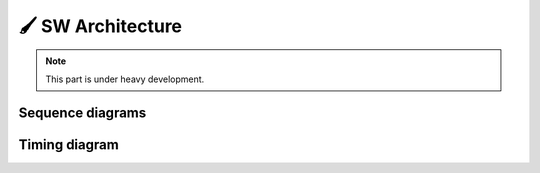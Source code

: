 🖌 SW Architecture
=================

.. note::

   This part is under heavy development.

.. system:: Test Sys
   :id: ARCH_SYS
   :contains: ARCH_COMP_1, ARCH_COMP_2

   .. needarch::
      
      node "{{need().title}}" as node {
      {{uml("ARCH_COMP_1") }}
      {{uml("ARCH_COMP_2") }}
      ' should be {{import("contains") }}
      }

.. component:: Test Comp 1
   :id: ARCH_COMP_1
   :contains: ARCH_INT_1, ARCH_INT_2

   .. needarch::

      card "{{need().title}}" as ARCH_COMP_1 #ccc{
      {{import("contains") }}
      }

.. component:: Test Comp 2
   :id: ARCH_COMP_2

   .. needarch::

      card "{{need().title}}" as ARCH_COMP_2 #ccc

.. interface:: Test Int 1
   :id: ARCH_INT_1

   .. needarch::

      circle "Test Int 1" as ARCH_INT_1 #AA2222

.. interface:: Test Int 2
   :id: ARCH_INT_2

   .. needarch::

      circle "Test Int 2" as ARCH_INT_2 #22AAAA

Sequence diagrams
-----------------

.. needuml::

   actor "User" as user
   entity "{{needs["ARCH_INT_1"].title}}" as ARCH_INT_1
   entity "{{needs["ARCH_INT_2"].title}}" as ARCH_INT_2
   participant "{{needs["ARCH_COMP_2"].title}}" as ARCH_COMP_2

   user -> ARCH_INT_1 : Triggers interface via button
   ARCH_INT_1 -> ARCH_INT_2 : New message
   ARCH_INT_2 -> ARCH_COMP_2: Inform component


Timing diagram
--------------

.. needuml::

   robust "{{needs["ARCH_COMP_1"].title}}" as {{needs["ARCH_COMP_1"].id}}
   concise "{{needs["ARCH_SYS"].title}}" as {{needs["ARCH_SYS"].id}}

   @0
   {{needs["ARCH_COMP_1"].id}} is Idle
   {{needs["ARCH_SYS"].id}} is Idle

   @100
   {{needs["ARCH_COMP_1"].id}} is Waiting
   {{needs["ARCH_SYS"].id}} is Processing

   @300
   ARCH_COMP_1 is Processing
   ARCH_SYS is Waiting